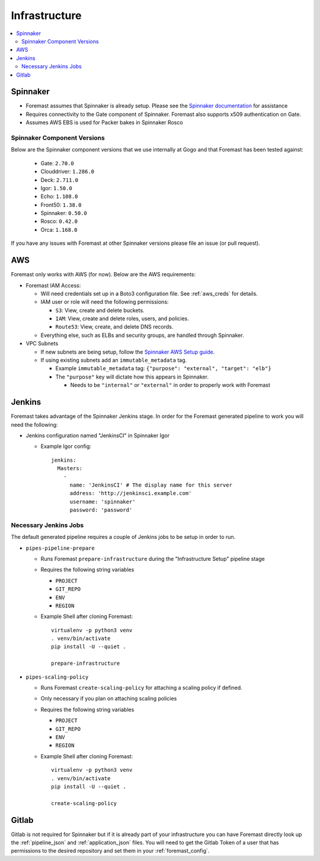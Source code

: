 ================
Infrastructure
================

.. contents::
   :local:

Spinnaker
---------

- Foremast assumes that Spinnaker is already setup. Please see the `Spinnaker documentation`_ for assistance
- Requires connectivity to the Gate component of Spinnaker. Foremast also supports x509 authentication on Gate.
- Assumes AWS EBS is used for Packer bakes in Spinnaker Rosco


Spinnaker Component Versions
****************************
Below are the Spinnaker component versions that we use internally at Gogo and that Foremast has been tested against:

    - Gate: ``2.70.0``
    - Clouddriver: ``1.286.0``
    - Deck: ``2.711.0``
    - Igor: ``1.50.0``
    - Echo: ``1.108.0``
    - Front50: ``1.38.0``
    - Spinnaker: ``0.50.0``
    - Rosco: ``0.42.0``
    - Orca: ``1.168.0``

If you have any issues with Foremast at other Spinnaker versions please file an issue (or pull request).

AWS
---

Foremast only works with AWS (for now). Below are the AWS requirements:

- Foremast IAM Access:

  - Will need credentials set up in a Boto3 configuration file. See :ref:`aws_creds` for details.

  - IAM user or role will need the following permissions:

    - ``S3``: View, create and delete buckets.

    - ``IAM``: View, create and  delete roles, users, and policies.

    - ``Route53``: View, create, and delete DNS records.

  - Everything else, such as ELBs and security groups, are handled through Spinnaker.

- VPC Subnets

  - If new subnets are being setup, follow the `Spinnaker AWS Setup guide`_.

  - If using existing subnets add an ``immutable_metadata`` tag.

    - Example ``immutable_metadata`` tag: ``{"purpose": "external", "target": "elb"}``

    - The  ``"purpose"`` key will dictate how this appears in Spinnaker.

      - Needs to be ``"internal"`` or ``"external"`` in order to properly work with Foremast

Jenkins
-------

Foremast takes advantage of the Spinnaker Jenkins stage. In order for the Foremast generated pipeline to work you will need the following:

- Jenkins configuration named "JenkinsCI" in Spinnaker Igor

  - Example Igor config::

        jenkins:
          Masters:
            -
              name: 'JenkinsCI' # The display name for this server
              address: 'http://jenkinsci.example.com'
              username: 'spinnaker'
              password: 'password'

Necessary Jenkins Jobs
***********************

The default generated pipeline requires a couple of Jenkins jobs to be setup in order to run.

- ``pipes-pipeline-prepare``

  - Runs Foremast ``prepare-infrastructure`` during the "Infrastructure Setup" pipeline stage

  - Requires the following string variables

    - ``PROJECT``

    - ``GIT_REPO``

    - ``ENV``

    - ``REGION``

  - Example Shell after cloning Foremast::

     virtualenv -p python3 venv
     . venv/bin/activate
     pip install -U --quiet .

     prepare-infrastructure

- ``pipes-scaling-policy``

  - Runs Foremast ``create-scaling-policy`` for attaching a scaling policy if defined.

  - Only necessary if you plan on attaching scaling policies

  - Requires the following string variables

    - ``PROJECT``

    - ``GIT_REPO``

    - ``ENV``

    - ``REGION``

  - Example Shell after cloning Foremast::

     virtualenv -p python3 venv
     . venv/bin/activate
     pip install -U --quiet .

     create-scaling-policy

Gitlab
------

Gitlab is not required for Spinnaker but if it is already part of your infrastructure you can have Foremast directly look up the :ref:`pipeline_json` and :ref:`application_json` files. You will need to get the Gitlab Token of a user that has permissions to the desired repository and set them in your :ref:`foremast_config`.

.. _`Spinnaker documentation`: http://www.spinnaker.io/docs
.. _`Spinnaker AWS Setup guide`: http://www.spinnaker.io/v1.0/docs/target-deployment-setup#section-amazon-web-services-setup
